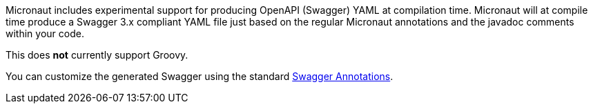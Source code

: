 Micronaut includes experimental support for producing OpenAPI (Swagger) YAML at compilation time. Micronaut will at compile time produce a Swagger 3.x compliant YAML file just based on the regular Micronaut annotations and the javadoc comments within your code.

This does *not* currently support Groovy.

You can customize the generated Swagger using the standard https://github.com/swagger-api/swagger-core/wiki/Swagger-3.X---Annotations[Swagger Annotations].

